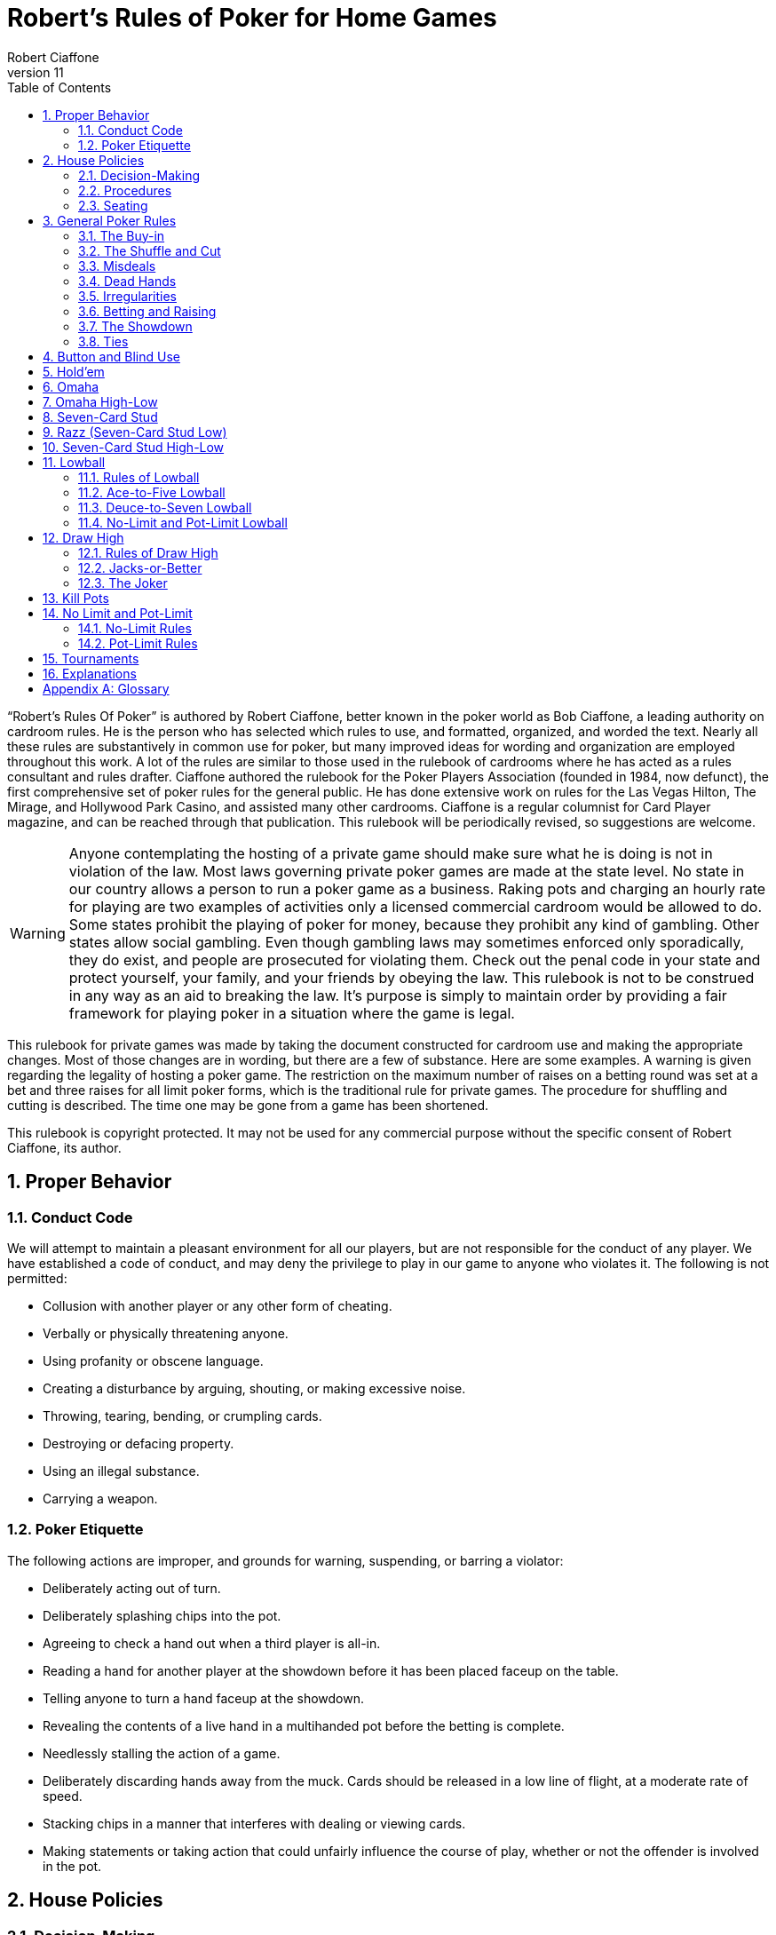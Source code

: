 = Robert's Rules of Poker for Home Games
Robert Ciaffone
v11
:toc: left
:sectnums:
:xrefstyle: full

“Robert’s Rules Of Poker” is authored by Robert Ciaffone, better known in the poker world as Bob Ciaffone, a leading authority on cardroom rules.
He is the person who has selected which rules to use, and formatted, organized, and worded the text.
Nearly all these rules are substantively in common use for poker, but many improved ideas for wording and organization are employed throughout this work.
A lot of the rules are similar to those used in the rulebook of cardrooms where he has acted as a rules consultant and rules drafter.
Ciaffone authored the rulebook for the Poker Players Association (founded in 1984, now defunct), the first comprehensive set of poker rules for the general public.
He has done extensive work on rules for the Las Vegas Hilton, The Mirage, and Hollywood Park Casino, and assisted many other cardrooms.
Ciaffone is a regular columnist for Card Player magazine, and can be reached through that publication. This rulebook will be periodically revised, so suggestions are welcome.

WARNING: Anyone contemplating the hosting of a private game should make sure what he is doing is not in violation of the law.
Most laws governing private poker games are made at the state level.
No state in our country allows a person to run a poker game as a business.
Raking pots and charging an hourly rate for playing are two examples of activities only a licensed commercial cardroom would be allowed to do.
Some states prohibit the playing of poker for money, because they prohibit any kind of gambling.
Other states allow social gambling.
Even though gambling laws may sometimes enforced only sporadically, they do exist, and people are prosecuted for violating them.
Check out the penal code in your state and protect yourself, your family, and your friends by obeying the law.
This rulebook is not to be construed in any way as an aid to breaking the law.
It’s purpose is simply to maintain order by providing a fair framework for playing poker in a situation where the game is legal.

This rulebook for private games was made by taking the document constructed for cardroom use and making the appropriate changes.
Most of those changes are in wording, but there are a few of substance.
Here are some examples.
A warning is given regarding the legality of hosting a poker game.
The restriction on the maximum number of raises on a betting round was set at a bet and three raises for all limit poker forms, which is the traditional rule for private games.
The procedure for shuffling and cutting is described. The time one may be gone from a game has been shortened.

This rulebook is copyright protected.
It may not be used for any commercial purpose without the specific consent of Robert Ciaffone, its author.

== Proper Behavior

=== Conduct Code

We will attempt to maintain a pleasant environment for all our players, but are not responsible for the conduct of any player.
We have established a code of conduct, and may deny the privilege to play in our game to anyone who violates it.
The following is not permitted:

* Collusion with another player or any other form of cheating.
* Verbally or physically threatening anyone.
* Using profanity or obscene language.
* Creating a disturbance by arguing, shouting, or making excessive noise.
* Throwing, tearing, bending, or crumpling cards.
* Destroying or defacing property.
* Using an illegal substance.
* Carrying a weapon.

=== Poker Etiquette

The following actions are improper, and grounds for warning, suspending, or barring a violator:

* Deliberately acting out of turn.
* Deliberately splashing chips into the pot.
* Agreeing to check a hand out when a third player is all-in.
* Reading a hand for another player at the showdown before it has been placed faceup on the table.
* Telling anyone to turn a hand faceup at the showdown.
* Revealing the contents of a live hand in a multihanded pot before the betting is complete.
* Needlessly stalling the action of a game.
* Deliberately discarding hands away from the muck. Cards should be released in a low line of flight, at a moderate rate of speed.
* Stacking chips in a manner that interferes with dealing or viewing cards.
* Making statements or taking action that could unfairly influence the course of play, whether or not the offender is involved in the pot.

== House Policies

=== Decision-Making

. Taking a seat in a poker game means you agree to abide by the rules for that game and the decision-making process used in it.
. The proper time to draw attention to an error or irregularity is when it occurs or is first noticed.
	Any delay may affect the ruling.
. If an incorrect rule interpretation or decision is made in good faith, there shall be no liability incurred by the decision-maker.
. A ruling may be made regarding a pot if it has been requested before the next deal starts (or before the game either ends or changes to another table).
	Otherwise, the result of a deal must stand.
	The first riffle of the shuffle marks the start for a deal.
. If a pot has been incorrectly awarded and mingled with chips that were not in the pot, but the time limit for a ruling request given in the previous rule has been complied with, the betting may be reconstructed, and the proper amount transferred to the respective players.
. To keep the action moving, it is possible that a game may continue even though a decision is delayed for a short period.
	In such circumstances, a pot or portion thereof may be impounded while the decision is pending.
. The same action may have a different meaning, depending on who does it, so the possible intent of an offender will be taken into consideration.
	Some factors here are the person’s amount of poker experience and past record.

=== Procedures

. The poker form and stakes that had been agreed upon when the game was started shall not be changed if more than one player objects.
. Cash is not permitted on the table. All cash should be changed into chips in order to play.
. The establishment is not responsible for any shortage or removal of chips left on the table during a player’s absence, even though everyone should try to protect the game as best they can.
. All games are table stakes.
	Only the chips in front of a player at the start of a deal may play for that hand, except for chips not yet received that a player has purchased.
	The amount bought must be announced to the table, or only the amount of the minimum buy-in plays. 
. If you return to the game within one hour of cashing out, your buy-in must be equal to the amount removed when leaving that game.
. All chips must be kept in plain view.
. Playing out of a chip rack is not allowed.
. Only one person may play a hand.
. No one is allowed to play another player’s chips.
. Playing over may be allowed if that is customary, but only with permission from the absent player (unless he has left the premises for some length of time) and protection for that person’s chips.
. Pushing bets (“saving” or “potting out”) is not allowed.
. Pushing an ante or posting for another person is not allowed.
. Splitting pots by agreement will not be allowed.
	Chopping the big and small blind by taking them back when all other players have folded may be allowed in non-tournament button games, if that is customary.
. Insurance propositions are not allowed.
	Dealing twice (or three times) when all-in is permitted at big-bet poker.
. Players must keep their cards in full view.
	This means above table-level and not past the edge of the table.
	The cards should not be covered by the hands in a manner to completely conceal them.
. Any player is entitled to a clear view of an opponent’s chips.
	Higher denomination chips should be easily visible.
. Your chips may be picked up if you are away from the table for more than 15 minutes, unless you have made a specific arrangement to leave for a longer length of time.
	Frequent absences may cause your chips to be removed from the table.
. A new deck must be used for at least a full round (once around the table) before it may be changed, unless a deck is defective or damaged, or cards become sticky.
. Looking through the discards or deck stub is not allowed.
. A player is expected to pay attention to the game and not hold up play.
	Activity that interferes with this such as reading at the table is discouraged, and the player will be asked to cease if a problem is caused.
. A non-player may not sit at the table.
. You may have a guest sit behind you only if no one in the game objects.
	It is improper for a guest to look at any hand other then your own.
. Speaking in a foreign language during a deal is not allowed.

=== Seating

. When a button game starts, active players will draw a card for the button position.
	The button will be awarded to the highest card by suit.
. In starting a game, the player who arrives the earliest gets first choice of remaining seats.
	A certain seat may be reserved for a player for good reason.
	Example: to assist in ease of reading the board for a person with a vision problem.
. A player who is already in the game has precedence over a new player for any seat when it becomes available.
	However, no change will occur after a new player has been seated and received chips.
	For players already in the game, the one who asks the earliest has preference for a seat change.

== General Poker Rules

=== The Buy-in

. When you enter a game, you must make a full buy-in for that particular game.
	A full buy-in at limit poker is at least ten times the maximum bet for the game being played, unless designated otherwise.
	A full buy-in at pot-limit or no-limit poker is forty times the minimum bring-in (usually, the size of the big blind), unless designated otherwise.
. Only one short buy-in is allowed per session.
. Adding to your stack is not considered a buy-in, and may be done in any quantity between hands.

=== The Shuffle and Cut

. The pack must be shuffled and cut before the cards are dealt.
	The recommended method to protect the integrity of the game is to have three people involved instead of only two.
	The dealer on the previous hand takes in the discards and squares up the deck prior to the shuffle.
	The player on the new dealer’s left shuffles the cards and then slides the pack to the new dealer, who gets them cut by the player on his right.
. The deck must be riffled a minimum of four times. The cut must leave a minimum of four cards in each portion.
. The bottom of the deck should be protected so nobody can see the bottom card.
	This is done by using a cut-card. A joker may be used as a cut-card.
. Any complaint about the shuffle, cut, or other preparation connected with dealing must be made before the player has looked at his hand or betting action has started.

=== Misdeals

. The following circumstances cause a misdeal, provided attention is called to the error before two players have acted on their hands.
	(If two players have acted in turn, the deal must be played to conclusion, as explained in rule #2)
.. The first or second card of the hand has been dealt faceup or exposed through dealer error.
.. Two or more cards have been exposed by the dealer.
.. Two or more boxed cards (improperly faced cards) are found.
.. Two or more extra cards have been dealt in the starting hands of a game.
.. An incorrect number of cards has been dealt to a player, except the top card may be dealt if it goes to the player in proper sequence.
.. Any card has been dealt out of the proper sequence (except an exposed card may be replaced by the burncard).
.. The button was out of position.
.. The first card was dealt to the wrong position.
.. Cards have been dealt to an empty seat or a player not entitled to a hand.
.. A player has been dealt out who is entitled to a hand.
	This player must be present at the table or have posted a blind or ante.
. Action is considered to occur in stud games when two players after the forced bet have acted on their hands.
	In button games, action is considered to occur when two players after the blinds have acted on their hands.
	Once action occurs, a misdeal can no longer be declared.
	The hand will be played to conclusion and no money will be returned to any player whose hand is fouled.

=== Dead Hands

. Your hand is declared dead if:
.. You fold or announce that you are folding when facing a bet or a raise.
.. You throw your hand away in a forward motion causing another player to act behind you (even if notfacing a bet).
.. In stud, when facing a bet, you pick your upcards off the table, turn your upcards facedown, or mix yourupcards and downcards together.
.. The hand does not contain the proper number of cards for that poker form (except at stud a hand missingthe final card may be ruled live, and at lowball and draw high a hand with too few cards before the draw islive). [See Section 16 - “Explanations,” discussion #4, for more information on the stud portion of thisrule.]
.. You act on a hand with a joker as a holecard in a game not using a joker. (A player who acts on a handwithout looking at a card assumes the liability of finding an improper card, as given in Irregularities, rule#8.)
.. You have the clock on you when facing a bet or raise and exceed the specified time limit.
. Cards thrown into the muck may be ruled dead. However, a hand that is clearly identifiable may be retrieved ifdoing so is in the best interest of the game. An extra effort should be made to rule a hand retrievable if it wasfolded as a result offalse information given to the player.
. Cards thrown into another player’s hand are dead, whether they are faceup or facedown.

=== Irregularities

. In button games, if it is discovered that the button was placed incorrectly on the previous hand, the button andblinds will be corrected for the new hand in a manner that gives every player one chance for each position onthe round (if possible).
. You must protect your own hand at all times. Your cards may be protected with your hands, a chip, or otherobject placed on top of them. If you fail to protect your hand, you will have no redress if it becomes fouled orthe dealer accidentally kills it.
. If a card with a different color back appears during a hand, all action is void and all chips in the pot arereturned to the respective bettors. If a card with a different color back is discovered in the stub, all actionstands.
. If two cards of the same rank and suit are found, all action is void, and all chips in the pot are returned to theplayers who wagered them (subject to next rule).
. A player who knows the deck is defective has an obligation to point this out. If such a player instead tries towin a pot by taking aggressive action (trying for a freeroll), the player may lose the right to a refund, and thechips may be required to stay in the pot for the next deal.
. If there is extra money in the pot on a deal as a result of forfeited money from the previous deal (as per rule#5), or some similar reason, only a player dealt in on the previous deal is entitled to a hand.
. A card discovered faceup in the deck (boxed card) will be treated as a meaningless scrap of paper. A cardbeing treated as a scrap of paper will be replaced by the next card below it in the deck, except when the nextcard has already been dealt facedown to another player and mixed in with other downcards. In that case, thecard that was faceup in the deck will be replaced after all other cards are dealt for that round.
. A joker that appears in a game where it is not used is treated as a scrap of paper. Discovery of a joker does notcause a misdeal. If the joker is discovered before a player acts on his or her hand, it is replaced as in theprevious rule. If the player does not call attention to the joker before acting, then the player has a dead hand.
. If you play a hand without looking at all of your cards, you assume the liability of having an irregular card oran improper joker.
. One or more cards missing from the deck does not invalidate the results of a hand.
. Before the first round of betting, if a dealer deals one additional card, it is returned to the deck and used as theburncard.
. Procedure for an exposed card varies with the poker form, and is given in the section for each game. A cardthat is flashed by a dealer is treated as an exposed card. A card that is flashed by a player will play. To obtain aruling on whether a card was exposed and should be replaced, a player should announce that the card wasflashed or exposed before looking at it. A downcard dealt off the table is an exposed card.
. If a card is exposed due to dealer error, a player does not have an option to take or reject the card. The situationwill be governed by the rules for the particular game being played.
. If you drop any cards out of your hand onto the floor, you must still play them.
. If the dealer prematurely deals any cards before the betting is complete, those cards will not play, even if aplayer who has not acted decides to fold.

=== Betting and Raising

. Check-raise is permitted in all games, except in certain forms of lowball.
. In no-limit and pot-limit games, unlimited raising is allowed.
. In limit poker, for a pot involving three or more players who are not all-in, there is a maximum of a bet andthree raises allowed.
. Unlimited raising for money games is allowed in heads-up play. This applies any time the action becomesheads-up before the raising has been capped. Once the raising is capped on a betting round, it cannot beuncapped by a subsequent fold that leaves two players heads-up. For tournament play, the three raise maximumfor limit poker applies when heads-up as well.
. In limit play, an all-in wager of less than half a bet does not reopen the betting for any player who has alreadyacted and is in the pot for all previous bets. A player facing less than half a bet may fold, call, or complete thewager. An all-in wager of a half a bet or more is treated as a full bet, and a player may fold, call, or make a fullraise. (An example of a full raise is on a $20 betting round, raising a $15 all-in bet to $35).
. Any wager must be at least the size of the previous bet or raise in that round, unless a player is going all-in.
. The smallest chip that may be wagered in a game is the smallest chip used in the antes and/or blinds. Smallerchips than this do not play even in quantity, so a player wanting action on such chips must change them upbetween deals. If betting is in dollar units or greater, a fraction of a dollar does not play. A player going all-inmust put all chips that play into the pot.
. A verbal statement denotes your action and is binding. If in turn you verbally declare a fold, check, bet, call, orraise, you are forced to take that action.
. Rapping the table with your hand is a pass.
. Deliberately acting out of turn will not be tolerated. A player who checks out of turn may not bet or raise onthe next turn to act. An action or verbal declaration out of turn may be ruled binding if there is no bet, call, orraise by an intervening player acting after the infraction has been committed.
. To retain the right to act, a player must stop the action by calling “time” (or an equivalent word). Failure tostop the action before three or more players have acted behind you may cause you to lose the right to act. You cannot forfeit your right to act if any player in front of you has not acted, only if you fail to act when it legallybecomes your turn. Therefore, if you wait for someone whose turn comes before you, and three or moreplayers act behind you, this still does not hinder your right to act.
. A player who bets or calls by releasing chips into the pot is bound by that action. However, if you are unawarethat the pot has been raised, you may withdraw that money and reconsider your action, provided that no oneelse has acted after you.
. In limit poker, if you make a forward motion into the pot area with chips and thus cause another player to act,you may be forced to complete your action.
. String raises are not allowed. To protect your right to raise, you should either declare your intention verbally orplace the proper amount of chips into the pot. Putting a full bet plus a half-bet or more into the pot isconsidered to be the same as announcing a raise, and the raise must be completed.(This does not apply in theuse of a single chip of greater value.)
. If you put a single chip in the pot that is larger than the bet, but do not announce a raise, you are assumed tohave only called. Example: In a $3-$6 game, when a player bets $6 and the next player puts a $25 chip in thepot without saying anything, that player has merely called the $6 bet.
. All wagers and calls of an improperly low amount must be brought up to proper size if the error is discoveredbefore the betting round has been completed. This includes actions such as betting a lower amount than theminimum bring-in (other than going all-in) and betting the lower limit on an upper limit betting round. If awager is supposed to be made in a rounded off amount, is not, and must be corrected, it shall be changed to theproper amount nearest in size. No one who has acted may change a call to a raise because the wager size hasbeen changed.

=== The Showdown


. A player must show all cards in the hand face-up on the table to win any part of the pot.
. Cards speak (cards read for themselves). The dealer assists in reading hands, but players are responsible forholding onto their cards until the winner is declared. Although verbal declarations as to the contents of a handare not binding, deliberately miscalling a hand with the intent of causing another player to discard a winninghand is unethical and may result in forfeiture of the pot. (For more information on miscalling a hand see“Section 11 - Lowball,” Rule 15 and Rule 16.)
. Anyone who sees an incorrect amount of chips put into the pot, or an error about to be made in awarding a pot,has an ethical obligation to point out the error. Please help us keep mistakes of this nature to a minimum.
. All losing hands will be killed by the dealer before a pot is awarded.
. Any player who has been dealt in may request to see any hand that has been called, even if the opponent's handor the winning hand has been mucked. However, this is a privilege that may be revoked if abused. If a player other than the pot winner asks to see a hand that has been folded, that hand is dead. If the winning player asksto see a losing player’s hand, both hands are live, and the best hand wins.
. If you show cards to another player during or after a deal, any player at the table has the right to see thoseexposed cards. Cards shown during a deal to a player not in the pot should only be shown to all players whenthe deal is finished.
. If everyone checks (or is all-in) on the final betting round, the player who acted first is the first to show thehand. If there is wagering on the final betting round, the last player to take aggressive action by a bet or raiseis the first to show the hand. In order to speed up the game, a player holding a probable winner is encouragedto show the hand without delay. If there is a side pot, players involved in the side pot should show their handsbefore anyone who is all-in for only the main pot.

=== Ties

. The ranking of suits from highest to lowest is spades, hearts, diamonds, clubs. Suits never break a tie forwinning a pot. Suits are used to break a tie between cards of the same rank (no redeal or redraw).
. Dealing a card to each player is used to determine things like who moves to another table. If the cards aredealt, the order is clockwise starting with the first player on the dealer’s left (the button position is irrelevant).Drawing a card is used to determine things like who gets the button in a new game.
. An odd chip will be broken down to the smallest unit used in the game.
. No player may receive more than one odd chip.
. If two or more hands tie, an odd chip will be awarded as follows:
.. In a button game, the first hand clockwise from the button gets the odd chip.
.. In a stud game, the odd chip will be given to the highest card by suit in all high games, and to the lowestcard by suit in all low games. (When making this determination, all cards are used, not just the five cardsthat constitute the player's hand.)
.. In high-low split games, the high hand receives the odd chip in a split between the high and the low hands.The odd chip between tied high hands is awarded as in a high game of that poker form, and the odd chipbetween tied low hands is awarded as in a low game of that poker form.
.. All side pots and the main pot will be split as separate pots, not mixed together.

== Button and Blind Use

In button games, If the players deal the cards themselves, “the button” refers to the person who dealt the cards. (Ifa non-playing dealer does the actual dealing, a round disk called the button is used to indicate which player has the dealer position.) The player with the button is last to receive cards on the initial deal and has the right of lastaction after the first betting round. The button moves clockwise after a deal ends to rotate the advantage of lastaction. One or more blind bets are usually used to stimulate action and initiate play. Blinds are posted before theplayers look at their cards. Blinds are part of a player’s bet, unless the structure of a game or the situation requirespart or all of a particular blind to be “dead.” Dead chips are not part of a player’s bet. With two blinds, the smallblind is posted by the player immediately clockwise from the button, and the big blind is posted by the player twopositions clockwise from the button. With more than two blinds, the little blind is normally left of the button (noton it). Action is initiated on the first betting round by the first player to the left of the blinds. On all subsequent betting rounds, the action begins with the first active player to the left of the button.

.Rules for Using Blinds
. Each round every player must get an opportunity for the button, and meet the total amount of the blindobligations. Either of the following methods of button and blind placement may be designated to do this:
.. Moving button – The button always moves forward to the next player and the blinds adjust accordingly.There may be more than one big blind.
.. Dead button – The big blind is posted by the player due for it, and the small blind and button arepositioned accordingly, even if this means the small blind or the button is placed in front of an empty seat,giving the same player the privilege of last action on consecutive hands.[See “Section 16 – Explanations,” discussion #1, for more information on this rule.]
. A player who posts a blind has the option of raising the pot at the first turn to act. (This does not apply when a"dead blind" for the collection is used in a game and has been posted).
. In heads-up play with two blinds, the small blind is on the button.
. A new player entering the game has the following options:
.. Wait for the big blind.
.. Post an amount equal to the big blind and immediately be dealt a hand. (In lowball, a new player musteither post an amount double the big blind or wait for the big blind.)
. A new player who elects to let the button go by once without posting is not treated as a player in the game whohas missed a blind, and needs to post only the big blind when entering the game.
. A person playing over is considered a new player, and must post the amount of the big blind or wait for the bigblind.
. A new player cannot be dealt in between the big blind and the button. Blinds may not be made up between thebig blind and the button. You must wait until the button passes. [See “Section 16 – Explanations,” discussion#3, for more information on this rule.]
. When you post the big blind, it serves as your opening bet. When it is your next turn to act, you have theoption to raise.
. A player who misses any or all blinds can resume play by either posting all the blinds missed or waiting for thebig blind. If you choose to post the total amount of the blinds, an amount up to the size of the minimumopening bet is live. The remainder is taken by the dealer to the center of the pot and is not part of your bet.When it is your next turn to act, you have the option to raise.
. If a player who owes a blind (as a result of a missed blind) is dealt in without posting, the hand is dead if theplayer looks at it before putting up the required chips, and has not yet acted. If the player acts on the hand andplays it, putting chips into the pot before the error is discovered, the hand is live, and the player is required topost on the next deal.
. A player who goes all-in and loses is obligated to make up the blinds if they are missed before a rebuy is made.(The person is not treated as a new player when reentering.)
. These rules about blinds apply to a newly started game:
.. Any player who drew for the button is considered active in the game and is required to make up anymissed blinds.
.. A new player will not be required to post a blind until the button has made one complete revolution aroundthe table, provided a blind has not yet passed that seat.
.. A player may change seats without penalty, provided a blind has not yet passed the new seat.
. In all multiple-blind games, a player who changes seats will be dealt in on the first available hand in the samerelative position. Example: If you move two active positions away from the big blind, you must wait twohands before being dealt in again. If you move closer to the big blind, you can be dealt in without any penalty.If you do not wish to wait and have not yet missed a blind, then you can post an amount equal to the big blindand receive a hand. (Exception: At lowball you must kill the pot, wait for the same relative position, or waitfor the big blind; see “Section 11 – Lowball,” rule #7.)
. A player who "deals off" (by playing the button and then immediately getting up to change seats) can allow theblinds to pass the new seat one time and reenter the game behind the button without having to post a blind.
. A live “straddle bet" is not allowed at limit poker except in specified games.

[#holdem]
== Hold'em

In hold’em, players receive two downcards as their personal hand (holecards), after which there is a round ofbetting. Three boardcards are turned simultaneously (called the “flop”) and another round of betting occurs. Thenext  two  boardcards are  turned one  at  a  time,  with  a  round  of  betting after  each  card.  The  boardcards arecommunity cards, and a player may use any five-card combination from among the board and personal cards. Aplayer may even use all of the boardcards and no personal cards to form a hand (play the board). A dealer button is used. The usual structure is to use two blinds, but it is possible to play the game with one blind, multiple blinds,an ante, or combination of blinds plus an ante.

These rules deal only with irregularities. See the previous chapter, <<Button and Blind Use>>, for rules on that subject.

.Rules
. If the first holecard dealt is exposed, a misdeal results. The dealer will retrieve the card, reshuffle, and recut thecards. If any other holecard is exposed due to a dealer error, the deal continues. The exposed card may not bekept. After completing the hand, the dealer replaces the card with the top card on the deck, and the exposedcard is then used for the burncard. If more than one holecard is exposed, this is a misdeal and there must be aredeal.
. If the flop contains too many cards, it must be redealt. (This applies even if it were possible to know whichcard was the extra one.)
. If the flop needs to be redealt because the cards were prematurely flopped before the betting was complete, orthe flop contained too many cards, the boardcards are mixed with the remainder of the deck. The burncardremains on the table. After shuffling, the dealer cuts the deck and deals a new flop without burning a card.[See “Section 16 – Explanations,” discussion #2, for more information on this rule.]
. If the dealer turns the fourth card on the board before the betting round is complete, the card is taken out ofplay for that round, even if subsequent players elect to fold. The betting is then completed. The dealer burnsand turns what would have been the fifth card in the fourth card’s place. After this round of betting, the dealerreshuffles the deck, including the card that was taken out of play, but not including the burncards or discards.The dealer then cuts the deck and turns the final card without burning a card. If the fifth card is turned upprematurely, the deck is reshuffled and dealt in the same manner. [See “Section 16 – Explanations,” discussion#2, for more information on this rule.]
. If the dealer mistakenly deals the first player an extra card (after all players have received their starting hands),the card will be returned to the deck and used for the burncard. If the dealer mistakenly deals more than oneextra card, it is a misdeal.
. You must declare that you are playing the board before you throw your cards away; otherwise you relinquishall claim to the pot.

== Omaha

Omaha is similar to hold’em in using a three-card flop on the board, a fourth boardcard, and then a fifth boardcard.Each player is dealt four holecards (instead of two) at the start. In order to make a hand, a player must use preciselytwo holecards with three boardcards. The betting is the same as in hold'em. At the showdown, the entire four-cardhand should be shown to receive the pot.

.Rules of Omaha
. All the rules of hold’em apply to Omaha except the rule on playing the board, which is not possible in Omaha(because you must use two cards from your hand and three cards from the board).

== Omaha High-Low

Omaha is often played high-low split, 8-or-better. The player may use any combination of two holecards and threeboardcards for the high hand and another (or the same) combination of two holecards and three boardcards for thelow hand.The rules governing kill pots are listed in “Section 13 – Kill Pots.”

.Rules of Omaha High-Low
. All the rules of Omaha apply to Omaha high-low splitexcept as below.
. A qualifier of 8-or-better for low applies to all high-low split games, unless a specific posting to the contrary isdisplayed. If there is no qualifying hand for low, the best high hand wins the whole pot.

== Seven-Card Stud

Seven-card stud is played with two downcards and one upcard dealt before the first betting round, followed bythree more upcards (with a betting round after each card). After the last downcard is dealt, there is a final round ofbetting. The best five-card poker hand wins the pot. In all fixed-limit games, the smaller bet is wagered on the firsttwo betting rounds, and the larger bet is wagered after the betting rounds on the fifth, sixth, and seventh cards. Ifthere is an open pair on the fourth card, any player has the option of making the smaller or larger bet. Deliberatelychanging the order of your upcards in a stud game is improper because it unfairly misleads the other players.

.Rules of Seven-Card Stud
. The first round of betting starts with a forced bet by the lowest upcard by suit. On subsequent betting rounds,the high hand on board initiates the action (a tie is broken by position, with the player who received cards firstacting first).
. The player with the forced bet has the option of opening for a full bet.
. Increasing the amount wagered by the opening forced bet up to a full bet does not count as a raise, but merelyas a completion of the bet. For example: In $15-$30 stud, the lowcard opens for $5. If the next playerincreases the bet to $15 (completes the bet), up to three raises are then allowed when using a three-raise limit.
. In all fixed-limit games, when an open pair is showing on fourth street (second upcard), any player has theoption of betting either the lower or the upper limit. For example: In a $5-$10 game, if you have a pairshowing and are the high hand, you may bet either $5 or $10. If you bet $5, any player then has the option to call $5, raise $5, or raise $10. If a $10 raise is made, then all other raises must be in increments of $10. If theplayer high with the open pair on fourth street checks, then subsequent players have the same options thatwere given to the player who was high.
. If your first or second holecard is accidentally turned up by the dealer, then your third card will be dealt down.If both holecards are dealt up, you have a dead hand and receive your ante back. If the first card dealt faceupwould have been the lowcard, action starts with the first hand to that player’s left. That player may fold, openfor the forced bet, or open for a full bet. (In tournament play, if a downcard is dealt faceup, a misdeal iscalled.)
. If you are not present at the table when it is your turn to act on your hand, you forfeit your ante and yourforced bet, if any. If you have not returned to the table in time to act, the hand will be killed when the bettingreaches your seat.
. If a hand is folded when there is no wager, that seat will continue to receive cards until the hand is killed as aresult of a bet.
. If you are all in for the ante and have the lowcard, the player to your left acts first. That player may fold, openfor the forced bet, or open for a full bet.
. If the wrong person is designated as low and that person bets, the action will be corrected to the true lowcard ifthe next player has not yet acted. The incorrect lowcard takes back the wager and the true lowcard must bet. Ifthe next hand has acted after the incorrect lowcard wager, the wager stands, action continues from there, andthe true lowcard has no obligations.
. If you pick up your upcards without calling when facing a wager, this is a fold and your hand is dead. This acthas no significance at the showdown because betting is over; the hand is live until discarded.
. A card dealt off the table must play and it is treated as an exposed card.
. Dealers should not announce possible straights or flushes.
. If the dealer burns two cards for one round or fails to burn a card, the cards will be corrected, if at all possible,to their proper positions. If this should happen on a final downcard, and either a card intermingles with aplayer's other holecards or a player looks at the card, the player must accept that card.
. If the dealer burns and deals one or more cards before a round of betting has been completed, the card(s) mustbe eliminated from play. After the betting for that round is completed, an additional card for each remainingplayer still active in the hand is also eliminated from play (to later deal the same cards to the players whowould have received them without the error). After that round of betting has concluded, the dealer burns a cardand play resumes. The removed cards are held off to the side in the event the dealer runs out of cards. If theprematurely dealt card is the final downcard and has been looked at or intermingled with the player's otherholecards, the player must keep the card, and on sixth street betting may not bet or raise (because the playernow has all seven cards). 
. If there are not enough cards left in the deck for all players, all the cards are dealt except the last card, which ismixed with the burncards (and any cards removed from the deck, as in the previous rule). The dealer thenscrambles and cuts these cards, burns again, and delivers the remaining downcards, using the last card ifnecessary. If there are not as many cards as players remaining without a card, the dealer does not burn, so thateach player can receive a fresh card. If the dealer determines that there will not be enough fresh cards for all ofthe remaining players, then the dealer announces to the table that a common card will be used. The dealer willburn a card and turn one card faceup in the center of the table as a common card that plays in everyone’s hand.The player who is now high using the common card initiates the action for the last round.
. An all-in player should receive holecards dealt facedown, but if the final holecard to such a player is dealtfaceup, the card must be kept, and the other players receive their normal card.
. If the dealer turns the last card faceup to any player, the hand now high on the board using all the upcards willstart the action. The following rules apply to the dealing of cards:
.. If there are more than two players, all remaining players receive their last card facedown. A player whoselast card is faceup has the option of declaring all-in (before betting action starts).
.. If there are only two players remaining and the first player's final downcard is dealt faceup, the secondplayer's final downcard will also be dealt faceup, and the betting proceeds as normal. In the event the firstplayer's final card is dealt facedown and the opponent's final card is dealt faceup, the player with thefaceup final card has the option of declaring all-in (before betting action starts).
. A hand with more than seven cards is dead. A hand with less than seven cards at the showdown is dead, exceptany player missing a seventh card may have the hand ruled live. [See “Section 16 – Explanations,” discussion#4, for more information on this rule.]
. A player who calls a bet even though beaten by an opponent’s upcards is not entitled to a refund. (The player isreceiving information about an opponent’s hand that is not available for free.)

== Razz (Seven-Card Stud Low)

The lowest hand wins the pot. The format is similar to seven-card stud high, except the high card (aces are low) isrequired to make the forced bet on the first round, and the low hand acts first on all subsequent rounds.Straightsand flushes have no ranking, so the best possible hand is 5-4-3-2-A (a wheel). An open pair does not affect thebetting limit.

.Rules of Razz
. All seven-card stud rules apply in razz except as otherwise noted.
. The lowest hand wins the pot. Aces are low, and straights and flushes have no effect on the low value of ahand. The best possible hand is 5-4-3-2-A.
. The highest card by suit starts the action with a forced bet. The low hand acts first on all subsequent rounds. Ifthe low hand is tied, the first player clockwise from the dealer starts the action.
. Fixed-limit games use the lower limit on third and fourth streets and the upper limit on subsequent streets. Anopen pair does not affect the limit.

== Seven-Card Stud High-Low

Seven-card stud high-low split is a stud game which is played both high and low. A qualifier of 8-or-better for lowapplies to all high-low split games, unless a specific posting to the contrary is displayed. The low card initiates theaction on the first round, with an ace counting as a high card for this purpose. On subsequent rounds, the high handinitiates the action. If the high hand is tied, the first player clockwise from the dealer acts first. Fixed-limit gamesuse the lower limit on third and fourth street and the upper limit on subsequent betting rounds, and an open pairdoes not affect the limit. Aces may be used for high or low. Straights and flushes do not affect the low value of ahand. A player may use any five cards to make the best high hand, and the same or any other grouping of five cardsto make the best low hand.

.Rules of Seven-Card Stud High-Low
. All rules for seven-card stud apply to seven-card stud high-low split, except as otherwise noted.
. A qualifier of 8-or-better for low applies to all high-low split games, unless a specific posting to the contrary isdisplayed. If there is no qualifying hand for low, the best high hand wins the whole pot.
. A player may use any five cards to make the best high hand and any five cards, whether the same as the highhand or not, to make the best low hand.
. The low card by suit initiates the action on the first round, with an ace counting as a high card for this purpose.
. An ace may be used for high or low.
. Straights and flushes do not affect the value of a low hand.
. Fixed-limit games use the lower limit on third and fourth streets and the upper limit on subsequent rounds. Anopen pair on fourth street does not affect the limit.
. Splitting pots is only determined by the cards and not by agreement among players.
. When there is an odd chip in a pot, the chip goes to the high hand. If two players split the pot by tying for boththe high and the low, the pot shall be split as evenly as possible, and the player with the highest card by suit receives the odd chip. When making this determination, all cards are used, not just the five cards used for thefinal hand played.
. When there is one odd chip in the high portion of the pot and two or more high hands split all or half the pot,the odd chip goes to the player with the high card by suit. When two or more low hands split half the pot, theodd chip goes to the player with the low card by suit.

== Lowball

Lowball is draw poker with the lowest hand winning the pot. Each player is dealt five cards facedown, after whichthere is a betting round. Players are required to open with a bet or fold. The players who remain in the pot after thefirst betting round now have an option to improve their hand by replacing cards in their hands with new ones. Thisis the draw. The game is normally played with one or more blinds, sometimes with an ante added. Some bettingstructures allow the big blind to be called; other structures require the minimum open to be double the big blind. Inlimit poker, the usual structure has the limit double after the draw (Northern California is an exception). The mostpopular forms of lowball are ace-to-five lowball (also known as California lowball), and deuce-to-seven lowball(also known as Kansas City lowball). Ace-to-five lowball gets its name because the best hand at that form is 5-4-3-2-A. Deuce-to-seven lowball gets its name because the best hand at that form is 7-5-4-3-2 (not of the same suit).For a further description of the forms of lowball, please see the individual section for each game. All rulesgoverning kill pots are listed in “Section 13 – Kill Pots.”

=== Rules of Lowball
. The rules governing misdeals for hold’em and other button games will be used for lowball. [See “Section 16 –Explanations,” discussion #7, for more information on this rule.] These rules governing misdeals are reprintedhere for convenience.“The following circumstances cause a misdeal, provided attention is called to the error before two players haveacted on their hands:
.. The first or second card of the hand has been dealt faceup or exposed through dealer error.
.. Two or more cards have been exposed by the dealer.
.. Two or more extra cards have been dealt in the starting hands of a game.
.. An incorrect number of cards has been dealt to a player, except the button may receive one more card tocomplete a starting hand.
.. The button was out of position.
.. The first card was dealt to the wrong position.
.. Cards have been dealt out of the proper sequence.
.. Cards have been dealt to an empty seat or a player not entitled to a hand.
.. A player has been dealt out who is entitled to a hand. This player must be present at the table or haveposted a blind or ante.”
. As a new player, you have two options:
.. To wait for the big blind.
.. To kill the pot for double the amount of the big blind.
. In a single-blind game, a player who has less than half a blind may receive a hand. However, the next player isobligated to take the blind. If the all-in player wins the pot or buys in again, that player will then be obligatedto either take the blind on the next deal or sit out until due for the big blind.
. In single-blind games, half a blind or more constitutes a full blind.
. In single-blind games, if you fail to take the blind, you may only be dealt in on the blind.
. In multiple-blind games, if for any reason the big blind passes your seat, you may either wait for the big blindor kill the pot in order to receive a hand. This does not apply if you have taken all of your blinds and changedseats. In this situation, you may be dealt in as soon as your position relative to the blinds entitles you to a hand(the button may go by you once without penalty).
. Before the draw, whether an exposed card must be taken depends on the form of lowball being played; see thatform. (The player never has an option.)
. On the draw, an exposed card cannot be taken. The draw is completed to each player in order, and then theexposed card is replaced.
. A player may draw up to four consecutive cards. If a player wishes to draw five new cards, four are dealt rightaway, and the fifth card after everyone else has drawn cards. If the last player wishes to draw five new cards,four are dealt right away, and a card is burned before the player receives a fifth card. [See “Section 16 –Explanations,” discussion #9, for more information about this rule.]
. Five cards constitute a playing hand; more or fewer than five cards after the draw constitutes a fouled hand.Before the draw, if you have fewer than five cards in your hand, you may receive additional cards, provided noaction has been taken by the first player to act (unless that action occurs before the deal is completed).However, the dealer position may still receive a missing fifth card, even if action has taken place. If action hasbeen taken, you are entitled on the draw to receive the number of cards necessary to complete a five-cardhand.
. You may change the number of cards you wish to draw, provided:
.. No card has been dealt off the deck in response to your request (including the burncard).
.. No player has acted, in either the betting or indicating the number of cards to be drawn, based on thenumber of cards you have requested.
. If you are asked how many cards you drew by another active player, you are obligated to respond until therehas been action after the draw, and the dealer is also obligated to respond. Once there is any action after the draw, you are no longer obliged to respond and the dealer cannot respond.
. Rapping the table in turn constitutes either a pass or the declaration of a pat hand that does not want to drawany cards, depending on the situation.
. Cards speak (cards read for themselves). However, you are not allowed to claim a better hand than you hold.(Example: If a player calls an "8", that player must produce at least an "8" low or better to win. But if a playererroneously calls the second card incorrectly, such as “8-6” when actually holding an 8-7, no penalty applies.)If you miscall your hand and cause another player to foul his or her hand, your hand is dead. If both handsremain intact, the best hand wins. If a miscalled hand occurs in a multihanded pot, the miscalled hand is dead,and the best remaining hand wins the pot. For your own protection, always hold your hand until you see youropponent’s cards.
. Any player spreading a hand with a pair in it must announce "pair" or risk losing the pot if it causes any otherplayer to foul a hand. If two or more hands remain intact, the best hand wins the pot.

=== Ace-to-Five Lowball

In ace-to-five lowball, the best hand is any 5-4-3-2-A. Straights and flushes do not count against your hand.
. If a joker is used, it becomes the lowest card not present in your hand. The joker is assumed to be in use unlessthe contrary is posted.
. In limit play, check-raise is not permitted (unless the players are alerted that it is allowed).
. In limit ace-to-five lowball, before the draw, an exposed card of seven or under must be taken, and an exposedcard higher than a seven must be replaced after the deal has been completed. This first exposed card is used asthe burncard. [See “Section 16 – Explanations,” discussion #8, for more information on this rule.]
. Some lowball games may wish to employ the “sevens rule.” It works as follows. If you check a seven or betterand it is the best hand, all action after the draw is void, and you cannot win any money on any subsequentbets. You are still eligible to win whatever existed in the pot before the draw if you have the best hand. If youcheck a seven or better and the hand is beaten, you lose the pot and any additional calls you make. If there isan all-in bet after the draw that is less than half a bet, a seven or better may just call and win that bet.However, if another player overcalls this short bet and loses, the person who overcalls receives the bet back.If the seven or better completes to a full bet, this fulfills all obligations.

=== Deuce-to-Seven Lowball

In deuce-to-seven lowball (sometimes known as Kansas City lowball), in most respects, the worst conventionalpoker hand wins. Straights and flushes count against you, crippling the value of a hand. The ace is used only as ahigh card. Therefore, the best hand is 7-5-4-3-2, not all of the same suit. The hand 5‑4‑3‑2‑A is not considered tobe a straight, but an ace-5 high, so it beats other ace-high hands and pairs, but loses to king-high.A pair of aces isthe highest pair, so itloses to any other pair. The rules for deuce-to-seven lowball are the same as those for ace-to-five lowball, except for the followingdifferences:
. The best hand is 7-5-4-3-2 of at least two different suits. Straights and flushes count against you, and aces areconsidered high only.
. Before the draw, an exposed card of 7, 5, 4, 3, or, 2 must be taken. Any other exposed card must be replaced(including a 6).
. Check-raise is allowed on any hand after the draw, and a seven or better is not required to bet.

=== No-Limit and Pot-Limit Lowball

. All the rules for no-limit and pot-limit poker (see Section 14 - No-limit and Pot-limit) apply to no-limit andpot-limit lowball. All other lowball rules apply, except as noted.
. A player is not entitled to know that an opponent does not hold the best possible hand, so these rules forexposed cards before the draw apply:
.. In ace-to-five lowball, a player must take an exposed card of A, 2, 3, 4, or 5, and any other card must bereplaced.
.. In deuce-to-seven lowball, the player must take an exposedcard of 2, 3, 4, 5, or 7, and any other cardincluding a 6 must be replaced.
. After the draw, any exposed card must be replaced.
. After the draw, a player may check any hand without penalty (The sevens rule is not used).
. Check-raise is allowed.

== Draw High

There are two betting rounds, one before the draw and one after the draw. The game is played with a button and anante. Players in turn may check, open for the minimum, or open with a raise. After the first betting round theplayers have the opportunity to draw new cards to replace the ones they discard. Action after the draw starts withthe opener, or next player proceeding clockwise if the opener has folded. The betting limit after the draw is twicethe amount of the betting limit before the draw. Some draw high games allow a player to open on anything; othersrequire the opener to have a pair of jacks or better.

=== Rules of Draw High

. A maximum of a bet and four raises is permitted in multihanded pots. [See “Section 16 – Explanations,”discussion #6, for more information on this rule.]
. Check-raise is permitted both before and after the draw.
. Any card that is exposed by the dealer before the draw must be kept.
. Five cards constitute a playing hand. Less than five cards for a player (other than the button) before action hasbeen taken is a misdeal. If action has been taken, a player with fewer than five cards may draw the number ofcards necessary to complete a five-card hand. The button may receive the fifth card even if action has takenplace. More or fewer than five cards after the draw constitutes a fouled hand.
. A player may draw up to four consecutive cards. If a player wishes to draw five new cards, four are dealt rightaway, and the fifth card after everyone else has drawn cards. If the last player wishes to draw five new cards,four are dealt right away, and a card is burned before the player receives a fifth card. [See “Section 16 –Explanations,” discussion #9, for more information about this rule.]
. You may change the number of cards you wish to draw, provided:
.. No cards have been dealt off the deck in response to your request (including the burncard).
.. No player has acted, in either the betting or indicating the number of cards to be drawn, based on thenumber of cards you have requested.
. If you are asked how many cards you drew by another active player, you are obligated to respond until therehas been action after the draw, and the dealer is also obligated to respond. Once there is any action after thedraw, you are no longer obliged to respond and the dealer cannot respond.
. On the draw, an exposed card cannot be taken. The draw is completed to each player in order, and then theexposed card is replaced.
. Rapping the table in turn constitutes either a pass or the declaration of a pat hand that does not want to drawany cards, depending on the situation. A player who indicates a pat hand by rapping the table, not knowing thepot has been raised, may still play his or her hand.
. You may not change your seat between hands when there are multiple antes or forfeited money in the pot.
. You have the right to pay the ante (whether single or multiple) at any time and receive a hand, unless there isany additional money in the pot that has been forfeited during a hand in which you were not involved.
. If the pot has been declared open by an all-in player playing for just the antes, all callers must come in for thefull opening bet.
. If you have only a full ante and no other chips on the table, you may play for just the antes. If no one opensand there is another ante, you may still play for that part of the antes that you have matched, without putting inany more money.

=== Jacks-or-Better

. A pair of jacks or better is required to open the pot. If no player opens the pot, the button moves forward andeach player must ante again, unless the limit of antes has been reached for that particular game. (Most gamesallow three consecutive deals before anteing stops.)
. If the opener should show false openers before the draw, any other active player has the opportunity to declarethe pot opened. However, any player who [HP1]originally passed openers is not eligible to declare the pot open.The false opener has a dead hand and the opening bet stays in the pot. Any other bet placed in the pot by theopener may be withdrawn, provided the action before the draw is not completed. If no other player declaresthe pot open, all bets are returned except the opener’s first bet. The first bet and antes will remain in the pot,and all players who were involved in that hand are entitled to play the next hand after anteing again.
. Any player who has legally declared the pot opened must prove openers in order to win the pot.
. In all cases, the pot will play (even if the opener shows or declares a fouled hand) if there has been a raise, twoor more players call the opening bet, or all action is completed before the draw.
. Even if you are all in for just the ante (or part of the ante), you may declare the pot open if you have openers.If you are all in and falsely declare the pot open, you will lose the ante money and may not continue to play onany subsequent deals until a winner is determined. Even if you buy in again, you must wait until the pot hasbeen legally opened and someone else has won it before you can resume playing.
. Once action has been completed before the draw, the opener may not withdraw any bets, whether or not thehand contains openers.
. An opener may be allowed to retrieve a discarded hand to prove openers, at management’s discretion.
. Any player may request that the opener retain the opening hand and show it after the winner of the pot hasbeen determined.
. You may split openers, but you must declare that you are splitting and place all discards under a chip to beexposed by the dealer after the completion of the hand. If you declare that you are splitting openers, but it isdetermined that  you  could  not  possibly have  had  openers when  your  final  hand  is  compared with  yourdiscards, you will lose the pot.
. You are not splitting openers if you retain openers. If you begin with the ace, joker, king, queen of spades, andthe ten of clubs, you are not splitting if you throw the ten of clubs away. You are breaking a straight to draw toa royal flush, and in doing so, you have retained openers (ace-joker for two aces).
. After the draw, if you call the opener’s bet and cannot beat openers, you will not get your bet back. (You havereceived information about opener’s hand that is not free.)

=== The Joker

. The players will be alerted as to whether the joker is in use.
. The joker may be used only as an ace, or to complete a straight, flush, or straight flush. (Thus it is not acompletely wild card.)
. If the joker is used to make a flush, it will be the highest card of the flush not present in the hand.
. Five aces is the best possible hand (four aces and joker).

== Kill Pots

To kill a pot means to post an overblind that increases the betting limit. A full kill is double the amount of the bigblind, and doubles the betting limits. A half kill is one-and-a-half times the big blind, and increases the bettinglimits by that amount. A kill may be optional in a game, and is often used at lowball when a player wants to bedealt in right away instead of waiting to take the big blind. A kill may be required in a game for any time aspecified event takes place. In high-low split games using a required kill, a player who scoops a pot bigger than aset size must kill the next pot. In other games using a required kill, a player who wins two consecutive pots mustkill the next pot. In this type of kill game, a marker called a “kill button” indicates which player has won the pot,and the winner keeps this marker until the next hand is completed. If the player who has the kill button wins asecond consecutive pot and it qualifies monetarily, that player must kill the next pot.

.Rules of Kill Pots
. The kill button is neutral (belonging to no player) if:
.. It is the first hand of a new game.
.. The winner of the previous pot has quit the game.
.. The previous pot was split and neither player had the kill button.
. In a kill pot, the killer acts in proper turn (after the person on the immediate right).
. There is no pot-size requirement for the first pot or "leg" of a kill. For the second "leg" to qualify for a kill, youmust win at least one full bet for whatever limit you are playing, and it cannot be any part of the blindstructure.
. If a player with one "leg up" splits the next pot, that player still has a "leg up" for the next hand. If the playerwho split the pot was the kill in the previous hand, then that player must also kill the next pot.
. A person who leaves the table with a “leg up” toward a kill still has a “leg up” upon returning to the game.
. A player who is required to post a kill must do so that same hand even if wishing to quit or be dealt out. Aplayer who fails to post a required kill blind will not be allowed to participate in any game until the kill moneyis posted.
. Kill blinds are considered part of the pot. If a player with a required kill wins again, then that player must killit again (for the same amount as the previous hand).
. When a player wins both the high and the low pot (“scoops”) in a split-pot game with a kill provision, the nexthand will be killed only if the pot is at least five times the size of the upper limit of the game.
. If you are unaware that the pot has been killed and put in a lesser amount, If it is a required kill pot with thekill button faceup, you must put in the correct amount. If not, you may withdraw the chips and reconsider youraction.
. In lowball, an optional rule is allowing players to look at their first two cards and then opt whether to kill thepot. The pot may no longer be killed if any player in the game has received a third card. In order to kill the potvoluntarily, you must have at least four times the amount of the kill blind in your stack. For example: If the bigblind is two chips, and the kill blind is four chips, the voluntary killer must have at least 16 chips prior toposting the kill. If this rule is used, it is in conjunction with having the killer act last on the first betting roundrather than in proper order.
. Only one kill is allowed per deal.
. A new player is not entitled to play in a killed pot, but may do so by agreeing to kill the next pot.
. Broken game status is allowed only for players of the same limit and game type. For this purpose, a game witha required kill is considered a different type of game than an otherwise similar game without a required kill.

== No Limit and Pot-Limit

A no-limit or pot-limit betting structure for a game gives it a different character from limit poker, requiring aseparate set of rules in many situations. All the rules for limit games apply to no-limit and pot-limit games, exceptas noted in this section. No-limit means that the amount of a wager is limited only by the table stakes rule, so anypart or all of a player’s chips may be wagered. The rules of no-limit play also apply to pot-limit play, except that abet may not exceed the pot size. For those rules that apply only to no-limit and pot-limit lowball, see the sub-section at the end of “Section 11 – Lowball.”

=== No-Limit Rules

. The number of raises in any betting round is not limited.
. All bets must be at least equal to the minimum bring-in, unless the player is going all-in. (A straddle bet sets anew minimum bring-in, and is not treated as a raise.)
. All raises must be equal to or greater than the size of the previous bet or raise on that betting round, except foran all-in wager. A player who has already checked or called may not subsequently raise an all-in bet that isless than the full size of the last bet or raise. (The half-the-size rule for reopening the betting is for limit pokeronly.)Example: Player A bets $100 and Player B raises $100 more, making the total bet $200. If Player C goes all infor less than $300 total (not a full $100 raise), and Player A calls, then Player B has no option to raise again, because he wasn’t fully raised. (Player A could have raised, because Player B raised.)
. A wager is not binding until the chips are actually released into the pot, unless the player has made a verbalstatement of action.
. If there is a discrepancy between a player's verbal statement and the amount put into the pot, the bet will becorrected to the verbal statement.
. If a call is short due to a counting error, the amount must be corrected, even if the bettor has shown down asuperior hand.
. Because the amount of a wager at big-bet poker has such a wide range, a player who has taken action based ona gross misunderstanding of the amount wagered needs some protection. A bettor should not show down ahand until the amount put into the pot for a call seems reasonably correct, or it is obvious that the callerunderstands the amount wagered. The decision-maker is allowed considerable discretion in ruling on this typeof situation. A possible rule-of-thumb is to disallow any claim of not understanding the amount wagered if thecaller has put eighty percent or more of that amount into the pot.Example: On the end, a player puts a $500 chip into the pot and says softly, “Four hundred.” The opponentputs a $100 chip into the pot and says, “Call.” The bettor immediately shows the hand. The dealer says, “Hebet four hundred.” The caller says, “Oh, I thought he bet a hundred.” In this case, the recommended rulingnormally is that the bettor had an obligation to not show the hand when the amount put into the pot wasobviously short, and the “call” can be retracted. Note that the character of each player can be a factor.(Unfortunately, situations can arise at big-bet poker that are not so clear-cut as this.)
. A player who says "raise" is allowed to continue putting chips into the pot with more than one move; thewager is assumed complete when the player’s hands come to rest outside the pot area. (This rule is usedbecause no-limit play may require a large number of chips be put into the pot.)
. A bet of a single chip or bill without comment is considered to be the full amount of the chip or bill allowed.However, a player acting on a previous bet with a larger denomination chip or bill is calling the previous betunless this player makes a verbal declaration to raise the pot. (This includes acting on the forced bet of the bigblind.)
. If a player tries to bet or raise less than the legal minimum and has more chips, the wager must be increased tothe proper size. (This does not apply to a player who has unintentionally put too much in to call.) The wager isbrought up to the sufficient amount only, no greater size.
. All wagers may be required to be in the same denomination of chip (or larger) used for the minimum bring-in,even if smaller chips are used in the blind structure. If this is done, the smaller chips do not play except inquantity, even when going all-in.
. In non-tournament games, one optional live straddle is allowed. The player who posts the straddle has lastaction for the first round of betting and is allowed to raise. To straddle, a player must be on the immediate left of the big blind, and must post an amount twice the size of the big blind.
. In all no-limit and pot-limit games, the house has the right to place a maximum time limit for taking action onyour hand. The clock may be put on someone by the dealer as directed by a floorperson, if a player requests it.If the clock is put on you when you are facing a bet, you will have one additional minute to act on your hand.You will have a ten-second warning, after which your hand is dead if you have not acted.
. "Insurance" or any other “proposition wagers” are not allowed. Players are asked to refrain from instigatingproposition wagers in any form. The players are allowed to agree to deal twice (or three times) when someoneis all-in. “Dealing twice” means the pot is divided in two, with each portion being dealt for separately.

=== Pot-Limit Rules

. If a wager is made that exceeds the pot size, the surplus will be given back to the bettor as soon as possible,and the amount will be reduced to the maximum allowable.
. The dealer or any player in the game can and should call attention to a wager that appears to exceed the potsize (this also applies to heads-up pots). The oversize wager may be corrected at any point until all playershave acted on it.
. If an oversize wager has stood for a length of time with someone considering what action to take, that personhas had to act on a wager that was thought to be a certain size. If the player then decides to call or raise, andattention is called at this late point to whether this is an allowable amount, the floorperson may rule that theoversize amount must stand (especially if the person now trying to reduce the amount is the person that madethe wager).
. The maximum amount a player can raise is the amount in the pot after the call is made. Therefore, if a pot is$100, and someone makes a $50 bet, the next player can call$50 and raise the pot $200, for a total wager of$250.
. In pot-limit play, it is advisable in many structures to round off the pot size upward to produce a faster pace ofplay. This is done by treating any odd amount as the next larger size. For example, if the pot size was beingkept track of with $25 units, then a pot size of $80 would be treated asa pot size of $100.
. In pot-limit hold’em and pot-limit Omaha, many structures treat the little blind as if it were the same size ofthe big blind in computing pot size. In such a structure, a player can open for a maximum of four times thesize of the big blind. For example, if the blinds are $5 and $10, a player may open with a raise to $40. (Therange of options is to either open with a call of $10, or raise in increments of five dollars to any amount from$20 to $40.) Subsequent players also treat the $5 as if it were $10 in computing the pot size, until the big blindis through acting on the first betting round.
. In pot-limit, if a chip or a bill larger than the pot size is put into the pot without comment, it is considered to bea bet of the pot size.

== Tournaments

By participating in any tournament, you agree to abide by the rules and behave in a courteous manner. A violatormay be verbally warned, suspended from play for a specified length of time, or disqualified from the tournament.Chips from a disqualified participant will be removed from play.

. Whenever possible, all rules are the same as those that apply to live games.
. Initial seating is determined by random draw or assignment. (For a one-table event, cards to determine seatingmay be left faceup so the earlier entrants can pick their seat, since the button is assigned randomly.)
. The appropriate starting amount of chips will be placed on the table for each paid entrant at the beginning ofthe event, whether the person is present or not. Absent players will be dealt in, and all chips necessary forantes and blinds will be put into the pot.
. If a paid entrant is absent at the start of an event, at some point an effort will be made to locate and contact theplayer. If the player requests the chips be left in place until arrival, the request will be honored. If the player isunable to be contacted, the chips may be removed from play at the discretion of the director anytime after anew betting level is begun or a half-hour has elapsed, whichever occurs first.
. A starting stack of chips may be placed in a seat to accommodate late entrants (so all antes and blinds havebeen appropriately paid). An unsold seat will have such a stack removed at a time left to the discretion of thedirector.
. Limits and blinds are raised at regularly scheduled intervals.
. If there is a signal designating the end of a betting level, the new limits apply on the next deal. (A deal beginswith the first riffle of the shuffle.)
. The lowest denomination of chip in play will be removed from the table when it is no longer needed in theblind or ante structure. All lower-denomination chips that are of sufficient quantity for a new chip will bechanged up directly. The method for removal of odd chips is to deal one card to a player for each odd chippossessed. Cards are dealt clockwise starting with the 1-seat, with each player receiving all cards before anycards are dealt to the next player. The player with the highest card by suit gets enough odd chips to exchangefor one new chip, the second-highest card gets to exchange for the next chip, and so forth, until all the lower-denomination chips  are  exchanged. A  player may  not  be  eliminated from  the  event  by  the  chip-changeprocess. If a player has no chips after the race has been held, that player will be given a chip of the higherdenomination before anyone else is awarded a chip. If an odd number of lower-denomination chips are leftafter this process, the player with the highest card remaining will receive a new chip if having half or more ofthe quantity of lower-denomination chips needed, otherwise nothing.
. An absent player is always dealt a hand, and will be put up for blinds, antes, and the forced bet if low.
. A player must be present at the table to stop the action by calling “time.”
. A player must be at the table by the time all players have their complete starting hands in order to have a livehand for that deal. (The dealer has been instructed to kill the hands of all absent players immediately afterdealing each player a starting hand.)
. As players are eliminated, tables are broken in a pre-set order, with players from the broken tables assigned toempty seats at other tables.
. A change of seat is not allowed after play starts, except as assigned by the director.
. In button games, if a player is needed to move from a table to balance tables, the player due for the big blindwill be automatically selected to move, and will be given the earliest seat due for the big blind if more than oneseat is open.
. New players are dealt in immediately and take over the obligations of that position, including the small blind orbutton position.
. The number of players at each table will be kept reasonably balanced by the transfer of a player as needed.With more than six tables, table size will be kept within two players. With six tables or less, table size will bekept within one player.
. In all contests using three or more tables, there is a redraw for seating when the field is reduced to two tables,and again to one table.
. A player who declares all in and loses the pot, then discovers that one or more chips were hidden, is notentitled to benefit from this. That player is eliminated from the tournament if the opponent had sufficient chipsto cover the hidden ones (A rebuy is okay if allowable by the rules of that event). If another deal has not yetstarted, the director may rule the chips belong to the opponent who won that pot, if that obviously would havehappened with the chips out in plain view. If the next deal has started, the discovered chips are removed fromthe tournament.
. If a player lacks sufficient chips for a blind or a forced bet, the player is entitled to get action on whateveramount of money remains. A player who posts a short blind and wins does not need to make up the blind.
. All players must leave their seat immediately after being eliminated from an event.
. Showing cards from a live hand during the action injures the rights of other players still competing in an event,who wish to see contestants eliminated. A player may not show any cards during a deal (unless the event hasonly two remaining players). If a player deliberately shows a card, the player may be penalized (but his handwill not be ruled dead). Verbally stating one’s hand during the play may be penalized.
. The limit on raises is also applied to heads-up situations (except the last two players in a tournament areexempted from a limitation on raises).
. At pot-limit and no-limit play, the player must either use a verbal statement giving the amount of the raise orput the chips into the pot in a single motion. Otherwise, it is a string bet.
. Non-tournament chips are not allowed on the table.
. Higher-denomination chips must be placed where they are easily visible to all other players at the table.
. All tournament chips must remain visible on the table throughout the event. Chips taken off the table orpocketed will be removed from the event, and a player who is caught doing this may be disqualified.
. Inappropriate behavior like throwing cards that go off the table may be punished with a penalty such as beingdealt out for a length of time. A severe infraction such as abusive or disruptive behavior may be punished byeviction from the tournament.
. The deck is not changed on request. Decks change when the dealers change, unless there is a damaged card.
. In all tournament games using a dealer button, the starting position of the button is determined by the playersdrawing for the high card.
. The dealer button remains in position until the appropriate blinds are taken. Players must post all blinds everyround. Because of this, last action may be given to the same player for two consecutive hands by the use of a“dead button.” [See “Section 16 – Explanations,” discussion #1, for more information on this rule.]
. In heads-up play with two blinds, the small blind is on the button.
. At stud, if a downcard on the initial hand is dealt faceup, a misdeal is called.
. If a player announces the intent to rebuy before cards are dealt, that player is playing behind and is obligated tomake the rebuy.
. All hands will be turned faceup whenever a player is all-in and betting action is complete.
. If two (or more) players go broke during the same hand, the player starting the hand with the larger amount ofmoney finishes in the higher tournament place for prize money and any other award.
. Management is not required to rule on any private deals, side bets, or redistribution of the prize pool amongfinalists.
. Private agreements by remaining players in an event regarding distribution of the prize pool are not condoned.(However, if such an agreement is made, the director has the option of ensuring that it is carried out by payingthose  amounts.) Any  private agreement that  excludes one  or  more  active competitors is  improper bydefinition.
. A tournament event is expected to be played until completion. A private agreement that removes all prizemoney from being at stake in the competition is unethical.
. Management retains the right to cancel any event, or alter it in a manner fair to the players.

== Explanations

. The only place in this set of rules that an alternative is mentioned other than in this section is in the method of button and blind placement.
	That rule (the first rule in <<Button and Blind Use>>) is repeated below for convenience.
+
[quote]
Each round all participating players must get an opportunity for the button, and meet the total amount of theblind obligations.
Either of the following methods of button and blind placement may be designated to do this: +
(a) Moving button – The button always moves forward to the next player and the blinds adjust accordingly.
There may be more than one big blind. +
(b) Dead button – The big blind is posted by the player due for it, and the small blind and button are positionedaccordingly, even if this means the small blind or the button is placed in front of an empty seat, giving thesame player the privilege of last action on consecutive hands.
+
Poker tradition has a lot to do with the fact that both of these methods are in widespread use, but neither method is superior in all situations.
The moving button makes sure no player gets the advantage of last actiontwice on a round (a big advantage at no-limit or pot-limit play).
On the other hand, a player may get to post ablind when on the button, which is more advantageous than posting in front of the button.
The moving buttoncreates a situation where two big blinds may be posted on a deal, which speeds up the action.
At tournament play this speed-up can be undesirable, as when dealing is being done hand-for-hand to balance the pace of playbetween two remaining tables.
A cardroom may either decide for the sake of simplicity to use only one method,or decide to tailor the method to the game and situation.
. The rules given for rectifying a hold’em situation where the dealer has dealtthe flop or another boardcardbefore all the betting action on a round are inferior, because the dealer is told to not burn a card on a redeal.
	Since the “no burn” rule is so common, there was no choice but to use it here.
	But at some point it would begood  for  poker  for  some  major  cardrooms  to  get  together and  agree  to  use  the  better  rule,  or  a  gamingcommission to require the better rule be used.
	Here is the rules in question (the third rule and fourth rule in <<holdem>>).
+
[quote]
If the cards are prematurely flopped before the betting is complete, or if the flop contains too many cards, theboardcards are mixed with the remainder of the deck.
The burncard remains on the table.
After shuffling, thedealer cuts the deck and deals a new flop without burning a card.
+
[quote]
If the dealer turns the fourth card on the board before the betting round is complete, the card is taken out ofplay for that round, even if subsequent players elect to fold.
The betting is then completed.
The dealer burnsand turns what would have been the fifth card in the fourth card’s place.
After this round of betting, the dealerreshuffles the deck, including the card that was taken out of play, but not including the burncards or discards.
The dealer then cuts the deck and turns the final card without burning a card. (If the fifth card is turned upprematurely, the deck is reshuffled and dealt in the same manner.)
+
The portion of this rule saying the dealer does not burn a card on the redeal is misguided. It is much harder forthe dealer to control the card to be dealt if a burn is required. The applicable sentence in the rule should read,“The dealer then cuts the deck, burns a card, and turns the final card.”
. Rule seven in <<Button and Blind Use>> says,
+
[quote]
A new player cannot be dealt in between the bigblind and the button.
Blinds may not be made up between the big blind and the button. You must wait until thebutton passes.
+
This rule is standard practice, but allowing a new player or player making up blinds to come inbetween the blinds is better (if the dealer knows how to handle the resulting situations), because it gets players eager to join or rejoin the game into action faster.
. Most poker rule sets say you have a dead hand at the showdown if you do not have the proper number of cardsfor that game.
At stud, this rule is too strict.
An inexperienced player sometimes does not pay sufficientattention to the final card when holding a big hand like a flush or full house (where improvement is neitherlikely to happen nor be needed), and fails to protect that card.
If the dealer erroneously puts that final card intothe muck after the player fails to take it in, the rules should give the decision-maker an option to rule such ahand live.
Rule 18 in <<Seven-Card Stud>> reads as below:
+
[quote]
A hand with more than seven cards is dead.
A hand with less than seven cards at the showdown is dead,except any player missing a seventh card may have the hand ruled live.
. This rulebook requires all cash to be changed into chips.
	In some games this can be a bit impractical for various reasons.
	If the game chooses to allow cash, only large bills should be permitted.
. Most poker rulebooks follow the usual California practice in multihanded pots at limit poker of allowing a betand six raises for lowball and draw high.
	The number of allowable raises for those games is given in thisrulebook as a bet and three raises because this cuts down on the effect of collusion between players, and moreraises than three are seldom needed to define the strength of two hands when another player is calling.
. Lowball has historically had less stringent demands on the order of cards or acceptability of exposed cards thanin most other poker forms.
	This rulebook follows the modern trend at lowball regarding misdeals of requiringthe cards to be dealt facedown and in proper order.
. At ace-to-five limit lowball, an exposed card rule used less often, but probably a superior rule, is to not let aplayer take an exposed six or seven (the rule for no-limit ace-to-five lowball).
	If a player gets to keep only acard that might make a perfect hand, having a card exposed is less advantageous, and the opponent must reckonwith the possibility of a perfect hand.
. At lowball and draw high, some rule sets allow a player to draw five consecutive cards.
	The rule used here disallowing this makes cheating more difficult.
	Our rule #10 in <<Lowball>> and rule #5 in <<Draw High>> says,
+
[quote]
A player may draw up to four consecutive cards.
If a player wishes to draw five new cards, four are dealt rightaway, and the fifth card after everyone else has drawn cards.
If the last player wishes to draw five new cards,four are dealt right away, and a card is burned before the player receives a fifth card.
. In tournament play, there are two ways the hand of an absent player may be treated.
	Our rule #11 in <<Tournaments>> is:
+
[quote]
If you are not present when it becomes your turn to act, your hand is dead.
This includes situations in which a live blind is not present to act, since an absent player cannot exercise the optionto raise.
+
This speeds up play, and also prevents a player from facing situations like thinking he is moving all-in heads-up against a short stack and an absent player comes back to the table to enter the pot.
The alternative is:
+
[quote]
If a player is absent, the hand shall not be killed until that seat faces a wager.
An absent player’s hand isdead at the showdown.
+
This rule gives the absent player the maximum amount of time to return and be ableto play the hand.

[appendix]
== Glossary

ACTION:: A fold, check, call, bet, or raise.
For certain situations, doing something formally connected with thegame that conveys information about your hand may also be considered as having taken action.
Examples wouldbe showing your cards at the end of the hand, or indicating the number of cards you are taking at draw.
